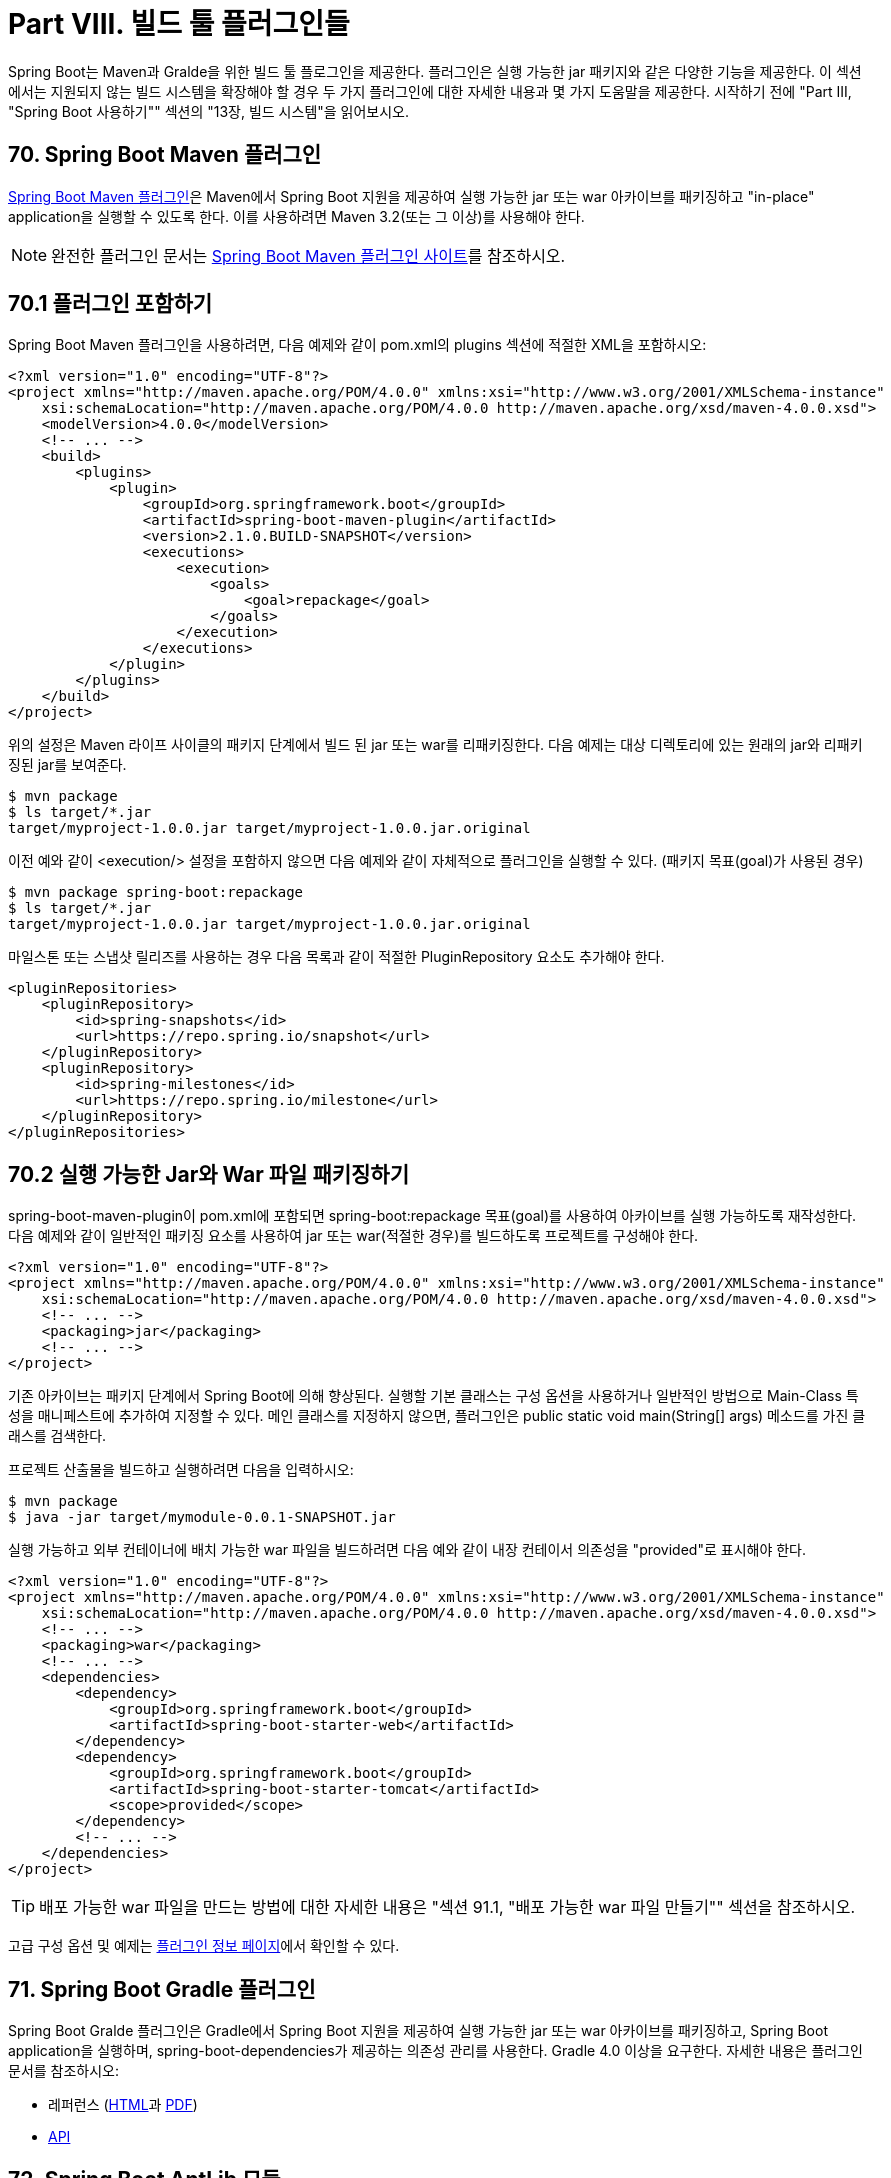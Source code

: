 = Part VIII. 빌드 툴 플러그인들

Spring Boot는 Maven과 Gralde을 위한 빌드 툴 플로그인을 제공한다. 플러그인은 실행 가능한 jar 패키지와 같은 다양한 기능을 제공한다. 이 섹션에서는 지원되지 않는 빌드 시스템을 확장해야 할 경우 두 가지 플러그인에 대한 자세한 내용과 몇 가지 도움말을 제공한다. 시작하기 전에 "Part III, "Spring Boot 사용하기"" 섹션의 "13장, 빌드 시스템"을 읽어보시오.

== 70. Spring Boot Maven 플러그인
https://docs.spring.io/spring-boot/docs/2.1.0.BUILD-SNAPSHOT/maven-plugin[Spring Boot Maven 플러그인]은 Maven에서 Spring Boot 지원을 제공하여 실행 가능한 jar 또는 war 아카이브를 패키징하고 "in-place" application을 실행할 수 있도록 한다. 이를 사용하려면 Maven 3.2(또는 그 이상)를 사용해야 한다.

[NOTE]
====
완전한 플러그인 문서는 https://docs.spring.io/spring-boot/docs/2.1.0.BUILD-SNAPSHOT/maven-plugin[Spring Boot Maven 플러그인 사이트]를 참조하시오.
====

== 70.1 플러그인 포함하기
Spring Boot Maven 플러그인을 사용하려면, 다음 예제와 같이 pom.xml의 plugins 섹션에 적절한 XML을 포함하시오:

[source,xml]
----
<?xml version="1.0" encoding="UTF-8"?>
<project xmlns="http://maven.apache.org/POM/4.0.0" xmlns:xsi="http://www.w3.org/2001/XMLSchema-instance"
    xsi:schemaLocation="http://maven.apache.org/POM/4.0.0 http://maven.apache.org/xsd/maven-4.0.0.xsd">
    <modelVersion>4.0.0</modelVersion>
    <!-- ... -->
    <build>
        <plugins>
            <plugin>
                <groupId>org.springframework.boot</groupId>
                <artifactId>spring-boot-maven-plugin</artifactId>
                <version>2.1.0.BUILD-SNAPSHOT</version>
                <executions>
                    <execution>
                        <goals>
                            <goal>repackage</goal>
                        </goals>
                    </execution>
                </executions>
            </plugin>
        </plugins>
    </build>
</project>
----

위의 설정은 Maven 라이프 사이클의 패키지 단계에서 빌드 된 jar 또는 war를 리패키징한다. 다음 예제는 대상 디렉토리에 있는 원래의 jar와 리패키징된 jar를 보여준다.

[source,bash]
----
$ mvn package
$ ls target/*.jar
target/myproject-1.0.0.jar target/myproject-1.0.0.jar.original
----

이전 예와 같이 <execution/> 설정을 포함하지 않으면 다음 예제와 같이 자체적으로 플러그인을 실행할 수 있다. (패키지 목표(goal)가 사용된 경우)

[source,bash]
----
$ mvn package spring-boot:repackage
$ ls target/*.jar
target/myproject-1.0.0.jar target/myproject-1.0.0.jar.original
----

마일스톤 또는 스냅샷 릴리즈를 사용하는 경우 다음 목록과 같이 적절한 PluginRepository 요소도 추가해야 한다.

[source,xml]
----
<pluginRepositories>
    <pluginRepository>
        <id>spring-snapshots</id>
        <url>https://repo.spring.io/snapshot</url>
    </pluginRepository>
    <pluginRepository>
        <id>spring-milestones</id>
        <url>https://repo.spring.io/milestone</url>
    </pluginRepository>
</pluginRepositories>
----

== 70.2 실행 가능한 Jar와 War 파일 패키징하기
spring-boot-maven-plugin이 pom.xml에 포함되면 spring-boot:repackage 목표(goal)를 사용하여 아카이브를 실행 가능하도록 재작성한다. 다음 예제와 같이 일반적인 패키징 요소를 사용하여 jar 또는 war(적절한 경우)를 빌드하도록 프로젝트를 구성해야 한다.

[source,xml]
----
<?xml version="1.0" encoding="UTF-8"?>
<project xmlns="http://maven.apache.org/POM/4.0.0" xmlns:xsi="http://www.w3.org/2001/XMLSchema-instance"
    xsi:schemaLocation="http://maven.apache.org/POM/4.0.0 http://maven.apache.org/xsd/maven-4.0.0.xsd">
    <!-- ... -->
    <packaging>jar</packaging>
    <!-- ... -->
</project>
----

기존 아카이브는 패키지 단계에서 Spring Boot에 의해 향상된다. 실행할 기본 클래스는 구성 옵션을 사용하거나 일반적인 방법으로 Main-Class 특성을 매니페스트에 추가하여 지정할 수 있다. 메인 클래스를 지정하지 않으면, 플러그인은 public static void main(String[] args) 메소드를 가진 클래스를 검색한다.

프로젝트 산출물을 빌드하고 실행하려면 다음을 입력하시오:

[source,bash]
----
$ mvn package
$ java -jar target/mymodule-0.0.1-SNAPSHOT.jar
----

실행 가능하고 외부 컨테이너에 배치 가능한 war 파일을 빌드하려면 다음 예와 같이 내장 컨테이서 의존성을 "provided"로 표시해야 한다.

[source,xml]
----
<?xml version="1.0" encoding="UTF-8"?>
<project xmlns="http://maven.apache.org/POM/4.0.0" xmlns:xsi="http://www.w3.org/2001/XMLSchema-instance"
    xsi:schemaLocation="http://maven.apache.org/POM/4.0.0 http://maven.apache.org/xsd/maven-4.0.0.xsd">
    <!-- ... -->
    <packaging>war</packaging>
    <!-- ... -->
    <dependencies>
        <dependency>
            <groupId>org.springframework.boot</groupId>
            <artifactId>spring-boot-starter-web</artifactId>
        </dependency>
        <dependency>
            <groupId>org.springframework.boot</groupId>
            <artifactId>spring-boot-starter-tomcat</artifactId>
            <scope>provided</scope>
        </dependency>
        <!-- ... -->
    </dependencies>
</project>
----

[TIP]
====
배포 가능한 war 파일을 만드는 방법에 대한 자세한 내용은 "섹션 91.1, "배포 가능한 war 파일 만들기"" 섹션을 참조하시오.
====

고급 구성 옵션 및 예제는 https://docs.spring.io/spring-boot/docs/2.1.0.BUILD-SNAPSHOT/maven-plugin[플러그인 정보 페이지]에서 확인할 수 있다.

== 71. Spring Boot Gradle 플러그인
Spring Boot Gralde 플러그인은 Gradle에서 Spring Boot 지원을 제공하여 실행 가능한 jar 또는 war 아카이브를 패키징하고, Spring Boot application을 실행하며, spring-boot-dependencies가 제공하는 의존성 관리를 사용한다. Gradle 4.0 이상을 요구한다. 자세한 내용은 플러그인 문서를 참조하시오:

* 레퍼런스 (https://docs.spring.io/spring-boot/docs/2.1.0.BUILD-SNAPSHOT/gradle-plugin/reference/html[HTML]과 https://docs.spring.io/spring-boot/docs/2.1.0.BUILD-SNAPSHOT/gradle-plugin/reference/pdf/spring-boot-gradle-plugin-reference.pdf[PDF])

* https://docs.spring.io/spring-boot/docs/2.1.0.BUILD-SNAPSHOT/gradle-plugin/api[API]

== 72. Spring Boot AntLib 모듈
Spring Boot AntLib 모듈은 Apache Ant에 대한 기본적인 Spring Boot 지원을 제공한다. 모듈을 사용하여 실행 가능한 jar를 작성할 수 있다. 이 모듈을 사용하려면 다음 예와 같이 build.xml에 spring-boot 네임스페이스를 추가로 선언해야 한다:

[source,xml]
----
<project xmlns:ivy="antlib:org.apache.ivy.ant" xmlns:spring-boot="antlib:org.springframework.boot.ant" name="myapp"
    default="build">
    ...
</project>
----

다음 예제와 같이 -lib 옵션을 사용하여 Ant를 시작해야 한다:

[source,bash]
----
$ ant -lib <folder containing spring-boot-antlib-2.1.0.BUILD-SNAPSHOT.jar>
----

[TIP]
====
"Spring Boot 사용하기" 섹션에는 spring-boot-antlib와 함께 Apache Ant를 사용하는 예가 포함되어 있다.
====

== 72.1 Spring Boot Ant 작업들
spring-boot-antlib 네임스페이스가 선언되면 다음과 같은 추가 작업을 사용할 수 있다:

* "spring-boot:exejar" 섹션

* 섹션 72.2 "spring boot:findmainclass"

=== spring-boot:exejar
exejar 작업(task)을 사용하여 Spring Boot 실행 가능한 jar를 작성할 수 있다ㅏ. 다음 특성이 작업에서 지원된다:

|===
|속성 |설명 |필수
|destfile |생성할 destination jar 파일 |Yes
|classes |Java 클래스 파일들의 루트 디렉토리 |Yes
|start-class |실행할 메인 application 클래스 |No (기본 메서드는 main 메서드를 선언한 첫 번째 클래스이다.)
|===

다음 중첩 요소를 작업과 함께 사용할 수 있다:

|===
|요소 |설명
|resources |생성된 jar 파일의 내용에 추가해야 하는 http://ant.apache.org/manual/Types/resources.html[리소스] 집합을 설명하는 하나 이상의 http://ant.apache.org/manual/Types/resources.html#collection[리소스 컬렉션]
|lib |application 런타임 의존성 클래스 경로를 구하는 jar 라이브러리 집합에 추가해야 하는 하나 이상의 http://ant.apache.org/manual/Types/resources.html#collection[리소스 컬렉션]
|===

=== 예제
이 섹션에는 두 가지의 Ant 작업 예제가 있다.

=== 시작 클래스 지정
[source,xml]
----
<spring-boot:exejar destfile="target/my-application.jar" classes="target/classes" start-class="com.example.MyApplication">
    <resources>
        <fileset dir="src/main/resources" />
    </resources>
    <lib>
        <fileset dir="lib" />
    </lib>
</spring-boot:exejar>
----

=== 시작 클래스 검색
[source,xml]
----
<exejar destfile="target/my-application.jar" classes="target/classes">
    <lib>
        <fileset dir="lib" />
    </lib>
</exejar>
----

== 72.2 spring-boot:findmainclass
findmainclass 작업은 exejar가 내부적으로 main을 선언하는 클래스를 찾는데 사용된다. 필요한 경우 빌드에서 이 작업을 직접 사용할 수 있다. 다음 속성들이 지원된다:

|===
|속성 |설명 |필수
|classesroot |Java 클래스 파일들의 루트 디렉토리 |Yes (메인 클래스가 지정되지 않는 경우)
|mainclass |메인 클래스 검색을 단락(short-circuit)하는 데 사용할 수 있다. |No
|property |결과와 함께 설정해야 하는 Ant 속성 |No (지정하지 않으면 결과가 기록된다.)
|===

=== 예제
이 섹션에서는 findmainclass 사용의 세 가지 예제가 있다.

=== Find and log.
[source,xml]
----
<findmainclass classesroot="target/classes" /
----

=== Find and set.
[source,xml]
----
<findmainclass classesroot="target/classes" property="main-class" />
----

=== Override and set.
[source,xml]
----
<findmainclass mainclass="com.example.MainClass" property="main-class" />
----

== 73. 다른 빌드 시스템 지원
Maven, Gradle 또는 Ant 이외의 빌드 도구를 사용하려면 자체 플러그인을 개발해야 한다. 실행 가능한 jar는 특정 형식을 따라야하며 특정 항목은 압축되지 않은 형식으로 작성되어야 한다. (자세한 내용은 부록의 "실행 가능한 jar 형식" 섹션 참조)

Spring Boot Maven과 Gradle 플러그인은 모두 spring-boot-loader-tools를 사용하여 jar 파일을 생성한다. 필요한 경우 이 라이브러리를 직접 사용할 수 있다.

== 73.1 아카이브 리패키징
기존 아카이브를 자체 포함된 실행 가능한 아카이브가 되도록 리패키징하려면 org.springframework.boot.loader.tools.Repackager를 사용하시오. Repackager 클래스는 기존 jar 또는 war 아카이브를 참조하는 단일 생성자 인수를 사용한다. 사용 가능한 두 가지 repackage() 메서드 중 하나를 사용하여 원본 파일을 바꾸거나 새 대상에 작성하시오. 리패키징을 실행하기 전에 다양한 설정을 구성할 수도 있다.

== 73.2 중첩 라이브러리들
아카이브를 리패키징할 때, org.springframework.boot.loader.tools.Libraries 인터페이스를 사용하여 의존성 파일에 대한 참조를 포함시킬 수 있다. 일반적으로 라이브러리는 빌드 시스템별로 다르므로 여기에 구체적인 라이브러리 구현을 제공하지 않는다.

아카이브에 이미 라이브러리가 포함되어 있으면 Libraries.NONE을 사용할 수 있다.

== 73.3 Main Class 찾기
Repackager.setMainClass()를 사용하여 메인 클래스를 지정하지 않으면 repackager는 ASM을 사용하여 클래스 파일을 읽고 public static void main(String[] args) 메서드를 이용하여 적합한 클래스를 찾는다. 둘 이상의 후보가 발견되면 예외가 발생한다.

== 73.4 리패키지 구현 예제
다음 예는 일반적인 리패키지 구현을 보여준다:

[source,java]
----
Repackager repackager = new Repackager(sourceJarFile);
repackager.setBackupSource(false);
repackager.repackage(new Libraries() {
    @Override
    public void doWithLibraries(LibraryCallback callback) throws IOException {
      // 빌드 시스템별 구현, 의존성에 대한 콜백
      // callback.library(new Library(nestedFile, LibraryScope.COMPILE));
    }
  });
----


== 74. 다음에 읽을 내용
빌드 툴 플러그인이 어떻게 작동하는지 관심이 있다면, GitHub의 https://github.com/spring-projects/spring-boot/tree/master/spring-boot-project/spring-boot-tools[spring-boot-tools] 모듈을 볼 수 있다. 실행 가능한 jar 형식에 대한 자세한 기술 정보는 부록에서 다룬다.

구체적인 빌드 관련 질문이 있는 경우 "사용법" 가이드를 확인할 수 있다.